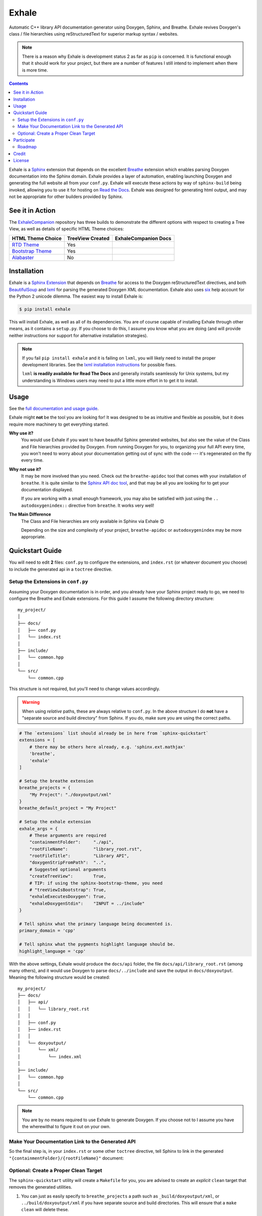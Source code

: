 Exhale
========================================================================================
|docs| |pypi| |travis| |appveyor| |coverage| |license|

.. begin_badges

.. |docs| image:: https://readthedocs.org/projects/exhale/badge/?version=latest
   :alt: Documentation Status
   :target: https://exhale.readthedocs.io/en/latest/?badge=latest

.. |pypi| image:: https://badge.fury.io/py/exhale.svg
   :alt: Latest Version
   :target: https://badge.fury.io/py/exhale

.. |travis| image:: https://travis-ci.com/svenevs/exhale.svg?branch=master
   :alt: Travis CI Build Status (Unix, Flake8 and Docs Tests)
   :target: https://travis-ci.com/svenevs/exhale

.. |appveyor| image:: https://ci.appveyor.com/api/projects/status/g6ja670b5dgkej7u/branch/master
   :alt: AppVeyor CI Build Satus (Windows Tests)
   :target: https://ci.appveyor.com/project/svenevs/exhale

.. |coverage| image:: https://codecov.io/gh/svenevs/exhale/branch/master/graph/badge.svg
   :alt: Code Coverage Report
   :target: https://codecov.io/gh/svenevs/exhale

.. |license| image:: https://img.shields.io/github/license/svenevs/exhale.svg
   :alt: License BSD-3 Clause
   :target: https://github.com/svenevs/exhale/blob/master/LICENSE

.. end_badges

.. begin_exhale_brief_desc

Automatic C++ library API documentation generator using Doxygen, Sphinx, and Breathe.
Exhale revives Doxygen's class / file hierarchies using reStructuredText for superior
markup syntax / websites.

.. end_exhale_brief_desc

.. begin_tmp_danger_warning

.. note::

   There is a reason why Exhale is development status 2 as far as ``pip`` is concerned.
   It is functional enough that it should work for your project, but there are a number
   of features I still intend to implement when there is more time.

.. end_tmp_danger_warning

.. contents:: Contents
   :local:
   :backlinks: none

.. begin_exhale_long_desc

Exhale is a `Sphinx <http://www.sphinx-doc.org/en/stable/>`_ extension that depends on
the excellent `Breathe`_ extension which enables parsing Doxygen documentation into the
Sphinx domain.  Exhale provides a layer of automation, enabling launching Doxygen and
generating the full website all from your ``conf.py``.  Exhale will execute these
actions by way of ``sphinx-build`` being invoked, allowing you to use it for hosting on
`Read the Docs <https://readthedocs.org/>`_.  Exhale was designed for generating html
output, and may not be appropriate for other builders provided by Sphinx.

.. _Breathe: http://breathe.readthedocs.io/en/latest

.. end_exhale_long_desc

See it in Action
----------------------------------------------------------------------------------------

.. begin_in_action

The `ExhaleCompanion <companion_>`_ repository has three builds to demonstrate the
different options with respect to creating a Tree View, as well as details of specific
HTML Theme choices:

+------------------------------+------------------+----------------------+
| HTML Theme Choice            | TreeView Created | ExhaleCompanion Docs |
+==============================+==================+======================+
| `RTD Theme <rtd_>`_          | Yes              | |rtd-docs|           |
+------------------------------+------------------+----------------------+
| `Bootstrap Theme <bstrap_>`_ | Yes              | |bootstrap-docs|     |
+------------------------------+------------------+----------------------+
| `Alabaster`_                 | No               | |alabaster-docs|     |
+------------------------------+------------------+----------------------+

.. _companion:  https://github.com/svenevs/exhale-companion

.. _rtd:       http://sphinx-rtd-theme.readthedocs.io/en/latest/
.. _bstrap:    https://ryan-roemer.github.io/sphinx-bootstrap-theme/
.. _alabaster: http://alabaster.readthedocs.io/en/latest/

.. |rtd-docs| image:: https://readthedocs.org/projects/my-favorite-documentation-test/badge/?version=latest
   :target: http://my-favorite-documentation-test.readthedocs.io/en/latest/

.. |bootstrap-docs| image:: https://readthedocs.org/projects/my-favorite-documentation-test/badge/?version=bootstrap
   :target: http://my-favorite-documentation-test.readthedocs.io/en/bootstrap

.. |alabaster-docs| image:: https://readthedocs.org/projects/my-favorite-documentation-test/badge/?version=alabaster
   :target: http://my-favorite-documentation-test.readthedocs.io/en/alabaster

.. end_in_action

.. begin_installation

Installation
----------------------------------------------------------------------------------------

Exhale is a `Sphinx Extension`__ that depends on `Breathe`_ for access to the Doxygen
reStructuredText directives, and both `BeautifulSoup`_ and `lxml`_ for parsing the
generated Doxygen XML documentation.  Exhale also uses `six`_ help account for the
Python 2 unicode dilemma.  The easiest way to install Exhale is:

__ http://www.sphinx-doc.org/en/stable/extensions.html

.. _BeautifulSoup: https://www.crummy.com/software/BeautifulSoup/bs4/doc/
.. _lxml: http://lxml.de/
.. _six: https://pythonhosted.org/six/

.. code-block:: bash

   $ pip install exhale

This will install Exhale, as well as all of its dependencies.  You are of course capable
of installing Exhale through other means, as it contains a ``setup.py``.  If you choose
to do this, I assume you know what you are doing (and will provide neither instructions
nor support for alternative installation strategies).

.. note::

   If you fail ``pip install exhale`` and it is failing on ``lxml``, you will likely
   need to install the proper development libraries.  See the
   `lxml installation instructions`__ for possible fixes.

   ``lxml`` **is readily available for Read The Docs** and generally installs
   seamlessly for Unix systems, but my understanding is Windows users may need to put a
   little more effort in to get it to install.

   __ http://lxml.de/installation.html

.. end_installation

Usage
----------------------------------------------------------------------------------------

See the `full documentation and usage guide`__.

__ http://exhale.readthedocs.io/en/latest

.. begin_exhale_is_it_for_me

Exhale might **not** be the tool you are looking for!  It was designed to be as
intuitive and flexible as possible, but it does require more machinery to get
everything started.

**Why use it?**
    You would use Exhale if you want to have beautiful Sphinx generated websites, but
    also see the value of the Class and File hierarchies provided by Doxygen.  From
    running Doxygen for you, to organizing your full API every time, you won't need to
    worry about your documentation getting out of sync with the code --- it's
    regenerated on the fly every time.

**Why not use it?**
    It may be more involved than you need.  Check out the ``breathe-apidoc`` tool
    that comes with your installation of ``breathe``.  It is quite similar to the
    `Sphinx API doc tool <http://www.sphinx-doc.org/en/stable/man/sphinx-apidoc.html>`_,
    and that may be all you are looking for to get your documentation displayed.

    If you are working with a small enough framework, you may also be satisfied with
    just using the ``.. autodoxygenindex::`` directive from ``breathe``.  It works very
    well!

**The Main Difference**
    The Class and File hierarchies are only available in Sphinx via Exhale 😊

    Depending on the size and complexity of your project, ``breathe-apidoc`` or
    ``autodoxygenindex`` may be more appropriate.

.. end_exhale_is_it_for_me

.. begin_quickstart_guide

Quickstart Guide
----------------------------------------------------------------------------------------

You will need to edit **2** files: ``conf.py`` to configure the extensions, and
``index.rst`` (or whatever document you choose) to include the generated api in a
``toctree`` directive.

Setup the Extensions in ``conf.py``
****************************************************************************************

Assuming your Doxygen documentation is in order, and you already have your Sphinx
project ready to go, we need to configure the Breathe and Exhale extensions.  For this
guide I assume the following directory structure::

    my_project/
    │
    ├── docs/
    │   ├── conf.py
    │   └── index.rst
    │
    ├── include/
    │   └── common.hpp
    │
    └── src/
        └── common.cpp

This structure is not required, but you'll need to change values accordingly.

.. warning::

   When using *relative* paths, these are always relative to ``conf.py``.  In the above
   structure I do **not** have a "separate source and build directory" from Sphinx.  If
   you do, make sure you are using the correct paths.

.. code-block:: py

   # The `extensions` list should already be in here from `sphinx-quickstart`
   extensions = [
       # there may be others here already, e.g. 'sphinx.ext.mathjax'
       'breathe',
       'exhale'
   ]

   # Setup the breathe extension
   breathe_projects = {
       "My Project": "./doxyoutput/xml"
   }
   breathe_default_project = "My Project"

   # Setup the exhale extension
   exhale_args = {
       # These arguments are required
       "containmentFolder":     "./api",
       "rootFileName":          "library_root.rst",
       "rootFileTitle":         "Library API",
       "doxygenStripFromPath":  "..",
       # Suggested optional arguments
       "createTreeView":        True,
       # TIP: if using the sphinx-bootstrap-theme, you need
       # "treeViewIsBootstrap": True,
       "exhaleExecutesDoxygen": True,
       "exhaleDoxygenStdin":    "INPUT = ../include"
   }

   # Tell sphinx what the primary language being documented is.
   primary_domain = 'cpp'

   # Tell sphinx what the pygments highlight language should be.
   highlight_language = 'cpp'

With the above settings, Exhale would produce the ``docs/api`` folder, the file
``docs/api/library_root.rst`` (among many others), and it would use Doxygen to parse
``docs/../include`` and save the output in ``docs/doxyoutput``.  Meaning the following
structure would be created::

    my_project/
    ├── docs/
    │   ├── api/
    │   │   └── library_root.rst
    │   │
    │   ├── conf.py
    │   ├── index.rst
    │   │
    │   └── doxyoutput/
    │       └── xml/
    │           └── index.xml
    │
    ├── include/
    │   └── common.hpp
    │
    └── src/
        └── common.cpp

.. note::

   You are by no means required to use Exhale to generate Doxygen.  If you choose not to
   I assume you have the wherewithal to figure it out on your own.

Make Your Documentation Link to the Generated API
****************************************************************************************

So the final step is, in your ``index.rst`` or some other ``toctree`` directive, tell
Sphinx to link in the generated ``"{containmentFolder}/{rootFileName}"`` document:

.. begin_strip_raw_for_pypi:

.. raw:: html

   <div class="highlight-rest">
     <div class="highlight">
       <pre>
   .. toctree::
      :maxdepth: 2

      about
      <b>api/library_root</b></pre>
     </div>
   </div>

.. end_strip_raw_for_pypi:

.. _quickstart_clean_target:

Optional: Create a Proper Clean Target
****************************************************************************************

The ``sphinx-quickstart`` utility will create a ``Makefile`` for you, you are advised
to create an *explicit* ``clean`` target that removes the generated utilities.

1. You can just as easily specify to ``breathe_projects`` a path such as
   ``_build/doxyoutput/xml``, or ``../build/doxyoutput/xml`` if you have separate source
   and build directories.  This will ensure that a ``make clean`` will delete these.

   To avoid confusing users who are new to Sphinx, I encourage something in the same
   directory as ``conf.py`` for simplicity.

2. The generated API **must** appear in the Sphinx source directory.  If you put it
   under ``_build``, it will not get parsed.

So bust out the ``Makefile`` provided by Sphinx Quickstart and add ``clean`` to the
``.PHONY`` line, and the ``clean`` target as shown below (assuming you've been using
the paths specified above):

.. code-block:: make

   .PHONY: help Makefile clean

   clean:
       rm -rf doxyoutput/ api/
       @$(SPHINXBUILD) -M clean "$(SOURCEDIR)" "$(BUILDDIR)" $(SPHINXOPTS) $(O)

.. danger::

   ``make`` **requires** ``TAB`` characters!  If you just copy-pasted that, **you got
   space characters** (sorry).

.. note::

   The above code **must** appear **before** the ``%: Makefile`` "catch-all" target that
   Sphinx produced by default.  Otherwise...well the catch-all target catches all!

.. end_quickstart_guide

Participate
----------------------------------------------------------------------------------------

If you find a problem or think there is something that should change, please submit an
issue (or pull request!) explaining what should change.  I made this because it was
something I really wanted, and felt the community at large could benefit from as well.
I put a lot of effort into making it flexible, but it is by no means perfect.

Roadmap
****************************************************************************************

There are some features I need to / want to implement this summer.  I'm open to
suggestions / ideas / things you would want to see in this library.  I'll be revamping
`exhale` this summer when I have a little more time.

The proposed changes are in the project `roadmap <project_roadmap_>`_.

.. _project_roadmap: https://github.com/svenevs/exhale/projects/1

Credit
----------------------------------------------------------------------------------------

.. begin_credit

This project could not exist without the already excellent tools available: Doxygen,
Sphinx, Breathe, and many others.  In particular, though, for the Tree View hierarchies
to be successful, I vendor copies of two excellent libraries that I make no claims to.
They are vendored with your installation of Exhale, in accordance with each project's
license:

1. For non-bootstrap, I used Kate Morley's excellent and lightweight collapsibleLists_
   including the sample CSS / images on that post.  She includes a generous
   `CC0 1.0 license <http://code.iamkate.com/>`_ for these files, as well as the rest of
   her website.

   For every HTML Theme I have tried, except for ones using bootstrap, this library
   works reliably and consistently.  It matches the Sphinx RTD theme quite well, too!

2. For bootstrap, I used Jon Miles' comprehensive `bootstrap-treeview`__ library.  Jon
   Miles hosts this library using the
   `Apache v2 license <https://github.com/jonmiles/bootstrap-treeview/blob/master/LICENSE>`_.

   This library is exceptionally well thought out and enables an impressive amount of
   customization.  At this time, Exhale does not expose any of the available
   customizations.  If there is a specific one you'd like to see, please join the
   `discussion here <https://github.com/svenevs/exhale/issues/7>`_.

Both of these libraries and copies of their licenses can be found in the
`data folder of the source code <https://github.com/svenevs/exhale/tree/master/exhale/data>`_.

.. _collapsibleLists: http://code.iamkate.com/javascript/collapsible-lists/

__ https://github.com/jonmiles/bootstrap-treeview

.. end_credit

License
----------------------------------------------------------------------------------------

This project uses a BSD 3-clause license, in hopes that it will be accessible to most
projects.  If you require a different license, please raise an issue and I will consider
a dual license.

The full license is
`available here <https://github.com/svenevs/exhale/blob/master/LICENSE>`_.
